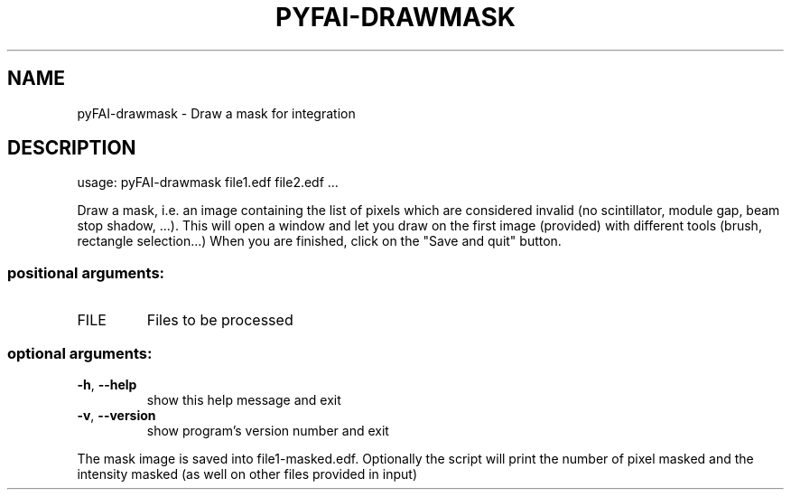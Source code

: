.\" DO NOT MODIFY THIS FILE!  It was generated by help2man 1.46.4.
.TH PYFAI-DRAWMASK "1" "December 2016" "PyFAI" "User Commands"
.SH NAME
pyFAI-drawmask \- Draw a mask for integration
.SH DESCRIPTION
usage: pyFAI\-drawmask file1.edf file2.edf ...
.PP
Draw a mask, i.e. an image containing the list of pixels which are considered
invalid (no scintillator, module gap, beam stop shadow, ...). This will open a
window and let you draw on the first image (provided) with different tools
(brush, rectangle selection...) When you are finished, click on the "Save and
quit" button.
.SS "positional arguments:"
.TP
FILE
Files to be processed
.SS "optional arguments:"
.TP
\fB\-h\fR, \fB\-\-help\fR
show this help message and exit
.TP
\fB\-v\fR, \fB\-\-version\fR
show program's version number and exit
.PP
The mask image is saved into file1\-masked.edf. Optionally the script will
print the number of pixel masked and the intensity masked (as well on other
files provided in input)
